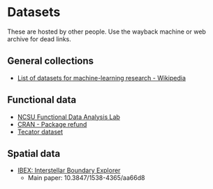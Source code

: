 * Datasets

  These are hosted by other people. Use the wayback machine or web archive for
  dead links.

** General collections

   - [[https://en.wikipedia.org/wiki/List_of_datasets_for_machine-learning_research][List of datasets for machine-learning research - Wikipedia]]

** Functional data

   - [[https://functionaldata.wordpress.ncsu.edu/resources/][NCSU Functional Data Analysis Lab]]
   - [[https://cran.r-project.org/package=refund][CRAN - Package refund]]
   - [[http://lib.stat.cmu.edu/datasets/tecator][Tecator dataset]]

** Spatial data

   - [[http://ibex.swri.edu/researchers/publicdata.shtml][IBEX: Interstellar Boundary Explorer]]
     - Main paper: 10.3847/1538-4365/aa66d8
